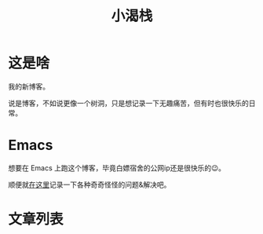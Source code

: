 #+title: 小渴栈

* 这是啥
  我的新博客。

  说是博客，不如说更像一个树洞，只是想记录一下无趣痛苦，但有时也很快乐的日常。

* Emacs
  想要在 Emacs 上跑这个博客，毕竟白嫖宿舍的公网ip还是很快乐的😉。

  顺便就[[http:/blog/content/emacs/index.org][在这里]]记录一下各种奇奇怪怪的问题&解决吧。

# 有时候WCG会维护,导致博客主页出错,就暂且注释掉吧.
# * World Community Grid
# #+begin_src elisp :exports results :results html
#   (wcg-html "thebesttv")
# #+end_src

# 感觉用处不大,也先注释掉
# * 文件结构
# #+BEGIN_SRC sh :exports results :results code
#   tree -I '*~'                    # ignore files ending with tilde
# #+END_SRC

# ** =emoji/=

* 文章列表

#+NAME: articles
#+BEGIN_SRC elisp :exports results :results output drawer
  (directory-tree-to-org-link-list
   (directory-tree (expand-file-name "content" eserver-blog)) 0)
#+END_SRC

#+RESULTS: articles
